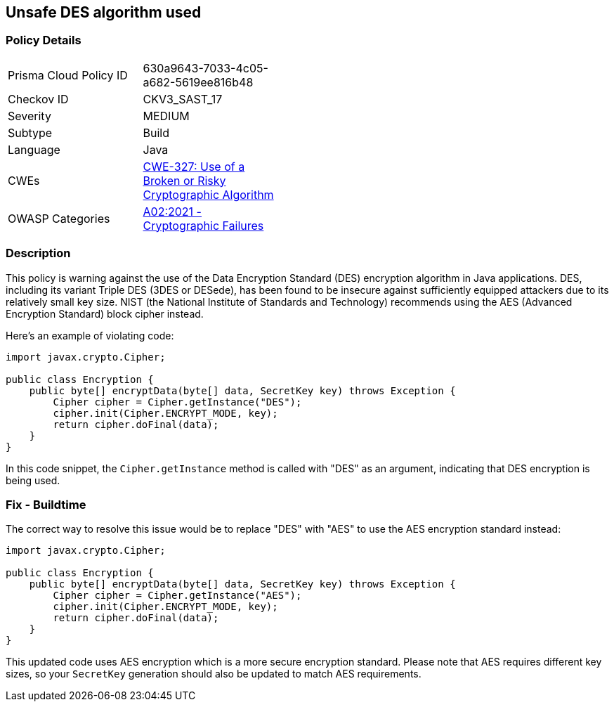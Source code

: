 == Unsafe DES algorithm used


=== Policy Details 

[width=45%]
[cols="1,1"]
|=== 
|Prisma Cloud Policy ID 
| 630a9643-7033-4c05-a682-5619ee816b48

|Checkov ID 
|CKV3_SAST_17

|Severity
|MEDIUM

|Subtype
|Build

|Language
|Java

|CWEs
|https://cwe.mitre.org/data/definitions/327.html[CWE-327: Use of a Broken or Risky Cryptographic Algorithm]

|OWASP Categories
|https://owasp.org/Top10/A02_2021-Cryptographic_Failures/[A02:2021 - Cryptographic Failures]

|=== 



=== Description

This policy is warning against the use of the Data Encryption Standard (DES) encryption algorithm in Java applications. DES, including its variant Triple DES (3DES or DESede), has been found to be insecure against sufficiently equipped attackers due to its relatively small key size. NIST (the National Institute of Standards and Technology) recommends using the AES (Advanced Encryption Standard) block cipher instead.

Here's an example of violating code:

[source,java]
----
import javax.crypto.Cipher;

public class Encryption {
    public byte[] encryptData(byte[] data, SecretKey key) throws Exception {
        Cipher cipher = Cipher.getInstance("DES");
        cipher.init(Cipher.ENCRYPT_MODE, key);
        return cipher.doFinal(data);
    }
}
----

In this code snippet, the `Cipher.getInstance` method is called with "DES" as an argument, indicating that DES encryption is being used.

=== Fix - Buildtime

The correct way to resolve this issue would be to replace "DES" with "AES" to use the AES encryption standard instead:

[source,java]
----
import javax.crypto.Cipher;

public class Encryption {
    public byte[] encryptData(byte[] data, SecretKey key) throws Exception {
        Cipher cipher = Cipher.getInstance("AES");
        cipher.init(Cipher.ENCRYPT_MODE, key);
        return cipher.doFinal(data);
    }
}
----

This updated code uses AES encryption which is a more secure encryption standard. Please note that AES requires different key sizes, so your `SecretKey` generation should also be updated to match AES requirements.


